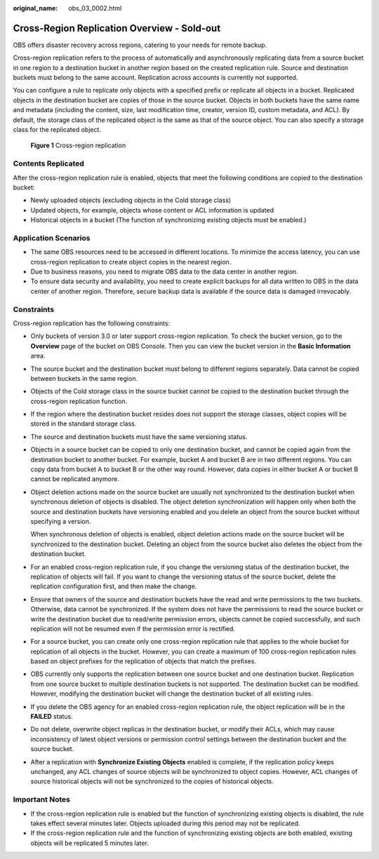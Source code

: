 :original_name: obs_03_0002.html

.. _obs_03_0002:

Cross-Region Replication Overview - Sold-out
============================================

OBS offers disaster recovery across regions, catering to your needs for remote backup.

Cross-region replication refers to the process of automatically and asynchronously replicating data from a source bucket in one region to a destination bucket in another region based on the created replication rule. Source and destination buckets must belong to the same account. Replication across accounts is currently not supported.

You can configure a rule to replicate only objects with a specified prefix or replicate all objects in a bucket. Replicated objects in the destination bucket are copies of those in the source bucket. Objects in both buckets have the same name and metadata (including the content, size, last modification time, creator, version ID, custom metadata, and ACL). By default, the storage class of the replicated object is the same as that of the source object. You can also specify a storage class for the replicated object.


.. figure:: /_static/images/en-us_image_0136493204.png
   :alt: **Figure 1** Cross-region replication

   **Figure 1** Cross-region replication

Contents Replicated
-------------------

After the cross-region replication rule is enabled, objects that meet the following conditions are copied to the destination bucket:

-  Newly uploaded objects (excluding objects in the Cold storage class)
-  Updated objects, for example, objects whose content or ACL information is updated
-  Historical objects in a bucket (The function of synchronizing existing objects must be enabled.)

Application Scenarios
---------------------

-  The same OBS resources need to be accessed in different locations. To minimize the access latency, you can use cross-region replication to create object copies in the nearest region.
-  Due to business reasons, you need to migrate OBS data to the data center in another region.
-  To ensure data security and availability, you need to create explicit backups for all data written to OBS in the data center of another region. Therefore, secure backup data is available if the source data is damaged irrevocably.

Constraints
-----------

Cross-region replication has the following constraints:

-  Only buckets of version 3.0 or later support cross-region replication. To check the bucket version, go to the **Overview** page of the bucket on OBS Console. Then you can view the bucket version in the **Basic Information** area.

-  The source bucket and the destination bucket must belong to different regions separately. Data cannot be copied between buckets in the same region.

-  Objects of the Cold storage class in the source bucket cannot be copied to the destination bucket through the cross-region replication function.

-  If the region where the destination bucket resides does not support the storage classes, object copies will be stored in the standard storage class.

-  The source and destination buckets must have the same versioning status.

-  Objects in a source bucket can be copied to only one destination bucket, and cannot be copied again from the destination bucket to another bucket. For example, bucket A and bucket B are in two different regions. You can copy data from bucket A to bucket B or the other way round. However, data copies in either bucket A or bucket B cannot be replicated anymore.

-  Object deletion actions made on the source bucket are usually not synchronized to the destination bucket when synchronous deletion of objects is disabled. The object deletion synchronization will happen only when both the source and destination buckets have versioning enabled and you delete an object from the source bucket without specifying a version.

   When synchronous deletion of objects is enabled, object deletion actions made on the source bucket will be synchronized to the destination bucket. Deleting an object from the source bucket also deletes the object from the destination bucket.

-  For an enabled cross-region replication rule, if you change the versioning status of the destination bucket, the replication of objects will fail. If you want to change the versioning status of the source bucket, delete the replication configuration first, and then make the change.

-  Ensure that owners of the source and destination buckets have the read and write permissions to the two buckets. Otherwise, data cannot be synchronized. If the system does not have the permissions to read the source bucket or write the destination bucket due to read/write permission errors, objects cannot be copied successfully, and such replication will not be resumed even if the permission error is rectified.

-  For a source bucket, you can create only one cross-region replication rule that applies to the whole bucket for replication of all objects in the bucket. However, you can create a maximum of 100 cross-region replication rules based on object prefixes for the replication of objects that match the prefixes.

-  OBS currently only supports the replication between one source bucket and one destination bucket. Replication from one source bucket to multiple destination buckets is not supported. The destination bucket can be modified. However, modifying the destination bucket will change the destination bucket of all existing rules.

-  If you delete the OBS agency for an enabled cross-region replication rule, the object replication will be in the **FAILED** status.

-  Do not delete, overwrite object replicas in the destination bucket, or modify their ACLs, which may cause inconsistency of latest object versions or permission control settings between the destination bucket and the source bucket.

-  After a replication with **Synchronize Existing Objects** enabled is complete, if the replication policy keeps unchanged, any ACL changes of source objects will be synchronized to object copies. However, ACL changes of source historical objects will not be synchronized to the copies of historical objects.

Important Notes
---------------

-  If the cross-region replication rule is enabled but the function of synchronizing existing objects is disabled, the rule takes effect several minutes later. Objects uploaded during this period may not be replicated.
-  If the cross-region replication rule and the function of synchronizing existing objects are both enabled, existing objects will be replicated 5 minutes later.
